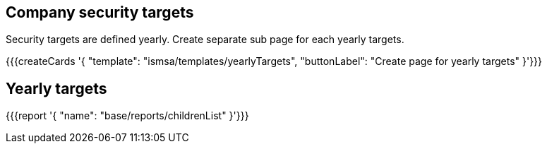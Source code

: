 ## Company security targets

Security targets are defined yearly. Create separate sub page for each yearly targets.

{{{createCards '{
    "template": "ismsa/templates/yearlyTargets",
    "buttonLabel": "Create page for yearly targets"
}'}}}

== Yearly targets

{{{report '{
    "name": "base/reports/childrenList"
}'}}}